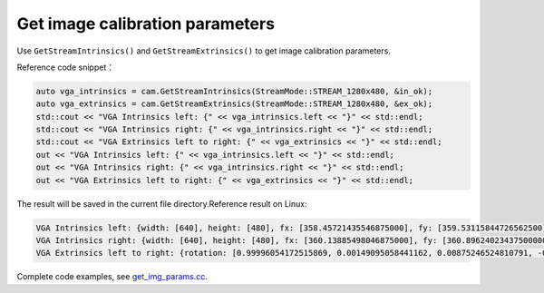 .. _get_image_params:

Get image calibration parameters
================================

Use ``GetStreamIntrinsics()`` and ``GetStreamExtrinsics()`` to get image
calibration parameters.

Reference code snippet：

.. code-block:: c++

   auto vga_intrinsics = cam.GetStreamIntrinsics(StreamMode::STREAM_1280x480, &in_ok);
   auto vga_extrinsics = cam.GetStreamExtrinsics(StreamMode::STREAM_1280x480, &ex_ok);
   std::cout << "VGA Intrinsics left: {" << vga_intrinsics.left << "}" << std::endl;
   std::cout << "VGA Intrinsics right: {" << vga_intrinsics.right << "}" << std::endl;
   std::cout << "VGA Extrinsics left to right: {" << vga_extrinsics << "}" << std::endl;
   out << "VGA Intrinsics left: {" << vga_intrinsics.left << "}" << std::endl;
   out << "VGA Intrinsics right: {" << vga_intrinsics.right << "}" << std::endl;
   out << "VGA Extrinsics left to right: {" << vga_extrinsics << "}" << std::endl;

The result will be saved in the current file directory.Reference result
on Linux:

.. code-block:: bash

   VGA Intrinsics left: {width: [640], height: [480], fx: [358.45721435546875000], fy: [359.53115844726562500], cx: [311.12109375000000000], cy: [242.63494873046875000]coeffs: [-0.28297042846679688, 0.06178283691406250, -0.00030517578125000, 0.00218200683593750, 0.00000000000000000]}
   VGA Intrinsics right: {width: [640], height: [480], fx: [360.13885498046875000], fy: [360.89624023437500000], cx: [325.11029052734375000], cy: [251.46371459960937500]coeffs: [-0.30667877197265625, 0.08611679077148438, -0.00030136108398438, 0.00155639648437500, 0.00000000000000000]}
   VGA Extrinsics left to right: {rotation: [0.99996054172515869, 0.00149095058441162, 0.00875246524810791, -0.00148832798004150, 0.99999880790710449, -0.00030362606048584, -0.00875294208526611, 0.00029063224792480, 0.99996161460876465], translation: [-120.36341094970703125, 0.00000000000000000, 0.00000000000000000]}

Complete code examples, see
`get_img_params.cc <https://github.com/slightech/MYNT-EYE-D-SDK/blob/master/samples/src/get_img_params.cc>`__.
